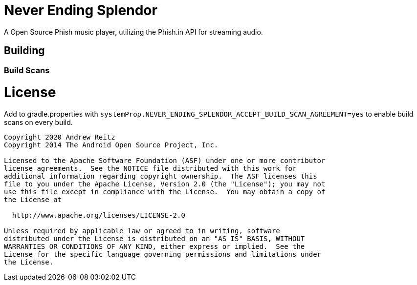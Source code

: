 = Never Ending Splendor

A Open Source Phish music player, utilizing the Phish.in API for streaming 
audio.

== Building

=== Build Scans

= License
Add to gradle.properties with `systemProp.NEVER_ENDING_SPLENDOR_ACCEPT_BUILD_SCAN_AGREEMENT=yes`
to enable build scans on every build.

....
Copyright 2020 Andrew Reitz
Copyright 2014 The Android Open Source Project, Inc.

Licensed to the Apache Software Foundation (ASF) under one or more contributor
license agreements.  See the NOTICE file distributed with this work for
additional information regarding copyright ownership.  The ASF licenses this
file to you under the Apache License, Version 2.0 (the "License"); you may not
use this file except in compliance with the License.  You may obtain a copy of
the License at

  http://www.apache.org/licenses/LICENSE-2.0

Unless required by applicable law or agreed to in writing, software
distributed under the License is distributed on an "AS IS" BASIS, WITHOUT
WARRANTIES OR CONDITIONS OF ANY KIND, either express or implied.  See the
License for the specific language governing permissions and limitations under
the License.
....
